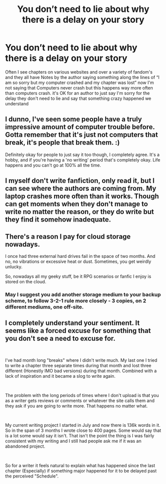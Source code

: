 #+TITLE: You don’t need to lie about why there is a delay on your story

* You don’t need to lie about why there is a delay on your story
:PROPERTIES:
:Author: ChampionOfChaos
:Score: 0
:DateUnix: 1601322816.0
:DateShort: 2020-Sep-28
:FlairText: Discussion
:END:
Often I see chapters on various websites and over a variety of fandom's and they all have Notes by the author saying something along the lines of “I am so sorry but my computer crashed and my chapter was lost” now I'm not saying that Computers never crash but this happens way more often than computers crash. it's OK for an author to just say I'm sorry for the delay they don't need to lie and say that something crazy happened we understand


** I dunno, I've seen some people have a truly impressive amount of computer trouble before. Gotta remember that it's just not computers that break, it's people that break them. :)

Definitely okay for people to just say it too though, I completely agree. It's a hobby, and if you're having a 'no writing' period that's completely okay. Life happens and you can't go at 100% all the time.
:PROPERTIES:
:Author: Avalon1632
:Score: 16
:DateUnix: 1601324012.0
:DateShort: 2020-Sep-28
:END:


** I myself don't write fanfiction, only read it, but I can see where the authors are coming from. My laptop crashes more often than it works. Though can get moments when they don't manage to write no matter the reason, or they do write but they find it somehow inadequate.
:PROPERTIES:
:Author: BinteMuhammad
:Score: 9
:DateUnix: 1601324549.0
:DateShort: 2020-Sep-28
:END:


** There's a reason I pay for cloud storage nowadays.

I once had three external hard drives fail in the space of two months. And no, no vibrations or excessive heat or dust. Sometimes, you get weirdly unlucky.

So, nowadays all my geeky stuff, be it RPG scenarios or fanfic I enjoy is stored on the cloud.
:PROPERTIES:
:Author: Cyfric_G
:Score: 6
:DateUnix: 1601326309.0
:DateShort: 2020-Sep-29
:END:

*** May I suggest you add another storage medium to your backup scheme, to follow 3-2-1 rule more closely - 3 copies, on 2 different mediums, one off-site.
:PROPERTIES:
:Author: Deiskos
:Score: 1
:DateUnix: 1601474874.0
:DateShort: 2020-Sep-30
:END:


** I completely understand your sentiment. It seems like a forced excuse for something that you don't see a need to excuse for.

​

I've had month long "breaks" where I didn't write much. My last one I tried to write a chapter three separate times during that month and lost three different (Honestly IMO bad versions) during that month. Combined with a lack of inspiration and it became a slog to write again.

​

The problem with the long periods of times where I don't upload is that you as a writer gets reviews or comments or whatever the site calls them and they ask if you are going to write more. That happens no matter what.

​

My current writing project I started in July and now there is 136k words in it. So in the span of 3 months I wrote close to 400 pages. Some would say that is a lot some would say it isn't. That isn't the point the thing is I was fairly consistent with my writing and I still had people ask me if it was an abandoned project.

​

So for a writer it feels natural to explain what has happened since the last chapter (Especially) if something major happened for it to be delayed past the perceived "Schedule".
:PROPERTIES:
:Author: WaskeHD
:Score: 1
:DateUnix: 1601380210.0
:DateShort: 2020-Sep-29
:END:
